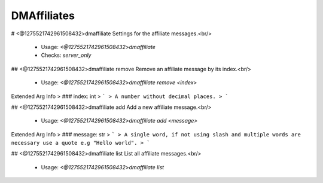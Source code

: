 DMAffiliates
============

# <@1275521742961508432>dmaffiliate
Settings for the affiliate messages.<br/>
 - Usage: `<@1275521742961508432>dmaffiliate`
 - Checks: `server_only`


## <@1275521742961508432>dmaffiliate remove
Remove an affiliate message by its index.<br/>
 - Usage: `<@1275521742961508432>dmaffiliate remove <index>`
Extended Arg Info
> ### index: int
> ```
> A number without decimal places.
> ```


## <@1275521742961508432>dmaffiliate add
Add a new affiliate message.<br/>
 - Usage: `<@1275521742961508432>dmaffiliate add <message>`
Extended Arg Info
> ### message: str
> ```
> A single word, if not using slash and multiple words are necessary use a quote e.g "Hello world".
> ```


## <@1275521742961508432>dmaffiliate list
List all affiliate messages.<br/>
 - Usage: `<@1275521742961508432>dmaffiliate list`


